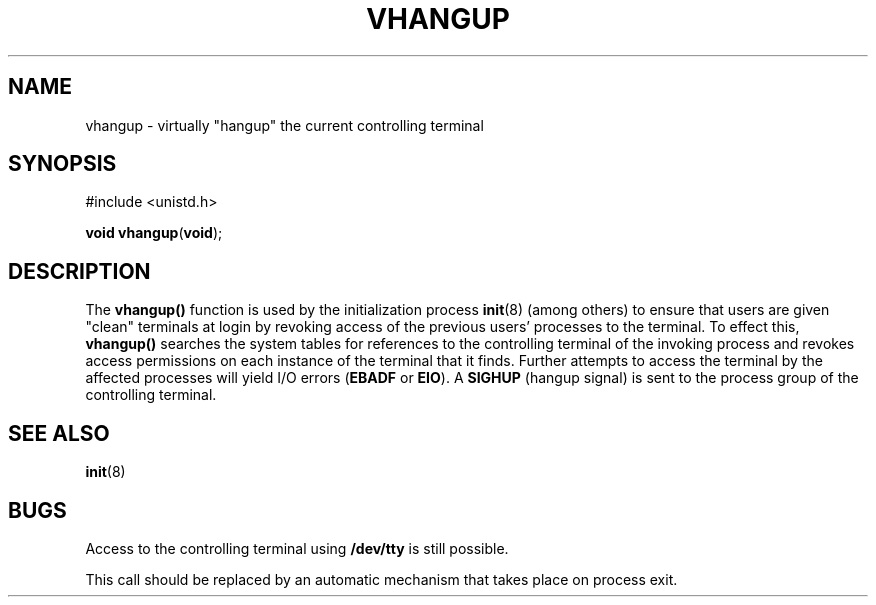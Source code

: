 '\" te
.\" Copyright (c) 1998, Sun Microsystems, Inc. All Rights Reserved.
.\" Copyright (c) 1980 Regents of the University of California.  All rights reserved.  The Berkeley software License Agreement  specifies the terms and conditions for redistribution.
.TH VHANGUP 2 "Mar 19, 1998"
.SH NAME
vhangup \- virtually "hangup" the current controlling terminal
.SH SYNOPSIS
.LP
.nf
#include <unistd.h>

\fBvoid\fR \fBvhangup\fR(\fBvoid\fR);
.fi

.SH DESCRIPTION
.sp
.LP
The \fBvhangup()\fR function is used by the initialization process
\fBinit\fR(8) (among others) to ensure that users are given "clean" terminals
at login by revoking access of the previous users' processes to the terminal.
To effect this, \fBvhangup()\fR searches the system tables for references to
the controlling terminal of the invoking process and revokes access permissions
on each instance of the terminal that it finds. Further attempts to access the
terminal by the affected processes will yield I/O errors (\fBEBADF\fR or
\fBEIO\fR). A \fBSIGHUP\fR (hangup signal) is sent to the process group of the
controlling terminal.
.SH SEE ALSO
.sp
.LP
\fBinit\fR(8)
.SH BUGS
.sp
.LP
Access to the controlling terminal using \fB/dev/tty\fR is still possible.
.sp
.LP
This call should be replaced by an automatic mechanism that takes place on
process exit.
